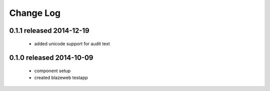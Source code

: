 Change Log
----------

0.1.1 released 2014-12-19
=========================

 - added unicode support for audit text

0.1.0 released 2014-10-09
=========================

 - component setup
 - created blazeweb testapp

